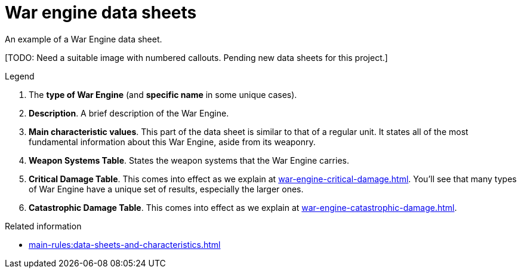 = War engine data sheets

An example of a War Engine data sheet.

{blank}[TODO: Need a suitable image with numbered callouts. Pending new data sheets for this project.]

.Legend
. The *type of War Engine* (and *specific name* in some unique cases).
. *Description*.
A brief description of the War Engine. 
. *Main characteristic values*.
This part of the data sheet is similar to that of a regular unit.
It states all of the most fundamental information about this War Engine, aside from its weaponry.
. *Weapon Systems Table*.
States the weapon systems that the War Engine carries.
. *Critical Damage Table*.
This comes into effect as we explain at xref:war-engine-critical-damage.adoc[].
You'll see that many types of War Engine have a unique set of results, especially the larger ones.
. *Catastrophic Damage Table*.
This comes into effect as we explain at xref:war-engine-catastrophic-damage.adoc[].

.Related information
* xref:main-rules:data-sheets-and-characteristics.adoc[]
